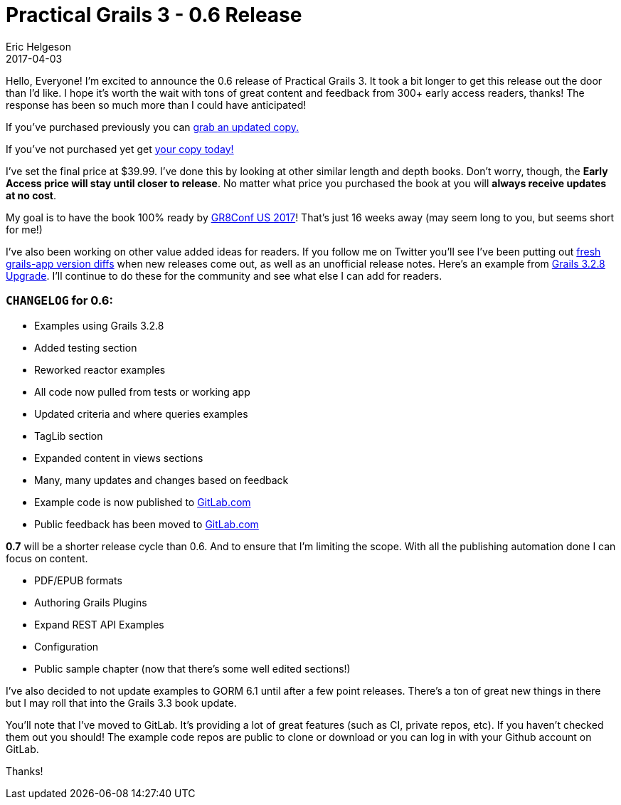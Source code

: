 = Practical Grails 3 - 0.6 Release
Eric Helgeson
2017-04-03
:jbake-type: post
:jbake-status: published
:jbake-tags: blog
:jbake-description: Updates & what's new in the Practical Grails 3 - 0.6 Release
:idprefix:

Hello, Everyone! I'm excited to announce the 0.6 release of Practical Grails 3. It took a bit longer to get this release out the door than I'd like. I hope it's worth the wait with tons of great content and feedback from 300+ early access readers, thanks! The response has been so much more than I could have anticipated!

If you've purchased previously you can https://www.grails3book.com/resend.html[grab an updated copy.]

If you've not purchased yet get https://www.grails3book.com/early-access.html[your copy today!]

I've set the final price at $39.99. I've done this by looking at other similar length and depth books. Don't worry, though, the **Early Access price will stay until closer to release**. No matter what price you purchased the book at you will **always receive updates at no cost**.

My goal is to have the book 100% ready by http://gr8conf.us/[GR8Conf US 2017]! That's just 16 weeks away (may seem long to you, but seems short for me!)

I've also been working on other value added ideas for readers. If you follow me on Twitter you'll see I've been putting out https://github.com/erichelgeson/grails-versions[fresh grails-app version diffs] when new releases come out, as well as an unofficial release notes. Here's an example from https://gist.github.com/erichelgeson/be2f9f62ab63d989f2ec962ae7001f21[Grails 3.2.8 Upgrade]. I'll continue to do these for the community and see what else I can add for readers.

=== `CHANGELOG` for **0.6**:

* Examples using Grails 3.2.8
* Added testing section
* Reworked reactor examples
* All code now pulled from tests or working app
* Updated criteria and where queries examples
* TagLib section
* Expanded content in views sections
* Many, many updates and changes based on feedback
* Example code is now published to https://gitlab.com/grails-3-book/[GitLab.com]
* Public feedback has been moved to https://gitlab.com/grails-3-book/feedback[GitLab.com]

**0.7** will be a shorter release cycle than 0.6. And to ensure that I'm limiting the scope. With all the publishing automation done I can focus on content.

* PDF/EPUB formats
* Authoring Grails Plugins
* Expand REST API Examples
* Configuration
* Public sample chapter (now that there's some well edited sections!)

I've also decided to not update examples to GORM 6.1 until after a few point releases. There's a ton of great new things in there but I may roll that into the Grails 3.3 book update.

You'll note that I've moved to GitLab. It's providing a lot of great features (such as CI, private repos, etc). If you haven't checked them out you should! The example code repos are public to clone or download or you can log in with your Github account on GitLab.

Thanks!
